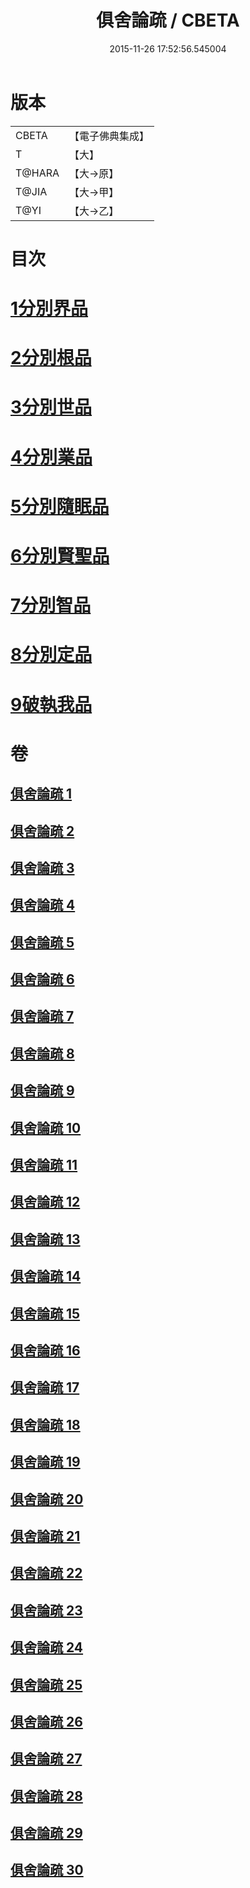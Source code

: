 #+TITLE: 俱舍論疏 / CBETA
#+DATE: 2015-11-26 17:52:56.545004
* 版本
 |     CBETA|【電子佛典集成】|
 |         T|【大】     |
 |    T@HARA|【大→原】   |
 |     T@JIA|【大→甲】   |
 |      T@YI|【大→乙】   |

* 目次
* [[file:KR6l0035_001.txt::0459b18][1分別界品]]
* [[file:KR6l0035_003.txt::003-0512a27][2分別根品]]
* [[file:KR6l0035_008.txt::008-0584a5][3分別世品]]
* [[file:KR6l0035_013.txt::013-0627a9][4分別業品]]
* [[file:KR6l0035_019.txt::019-0687a5][5分別隨眠品]]
* [[file:KR6l0035_022.txt::022-0723b23][6分別賢聖品]]
* [[file:KR6l0035_026.txt::026-0764c11][7分別智品]]
* [[file:KR6l0035_028.txt::028-0787b9][8分別定品]]
* [[file:KR6l0035_029.txt::0803b14][9破執我品]]
* 卷
** [[file:KR6l0035_001.txt][俱舍論疏 1]]
** [[file:KR6l0035_002.txt][俱舍論疏 2]]
** [[file:KR6l0035_003.txt][俱舍論疏 3]]
** [[file:KR6l0035_004.txt][俱舍論疏 4]]
** [[file:KR6l0035_005.txt][俱舍論疏 5]]
** [[file:KR6l0035_006.txt][俱舍論疏 6]]
** [[file:KR6l0035_007.txt][俱舍論疏 7]]
** [[file:KR6l0035_008.txt][俱舍論疏 8]]
** [[file:KR6l0035_009.txt][俱舍論疏 9]]
** [[file:KR6l0035_010.txt][俱舍論疏 10]]
** [[file:KR6l0035_011.txt][俱舍論疏 11]]
** [[file:KR6l0035_012.txt][俱舍論疏 12]]
** [[file:KR6l0035_013.txt][俱舍論疏 13]]
** [[file:KR6l0035_014.txt][俱舍論疏 14]]
** [[file:KR6l0035_015.txt][俱舍論疏 15]]
** [[file:KR6l0035_016.txt][俱舍論疏 16]]
** [[file:KR6l0035_017.txt][俱舍論疏 17]]
** [[file:KR6l0035_018.txt][俱舍論疏 18]]
** [[file:KR6l0035_019.txt][俱舍論疏 19]]
** [[file:KR6l0035_020.txt][俱舍論疏 20]]
** [[file:KR6l0035_021.txt][俱舍論疏 21]]
** [[file:KR6l0035_022.txt][俱舍論疏 22]]
** [[file:KR6l0035_023.txt][俱舍論疏 23]]
** [[file:KR6l0035_024.txt][俱舍論疏 24]]
** [[file:KR6l0035_025.txt][俱舍論疏 25]]
** [[file:KR6l0035_026.txt][俱舍論疏 26]]
** [[file:KR6l0035_027.txt][俱舍論疏 27]]
** [[file:KR6l0035_028.txt][俱舍論疏 28]]
** [[file:KR6l0035_029.txt][俱舍論疏 29]]
** [[file:KR6l0035_030.txt][俱舍論疏 30]]
